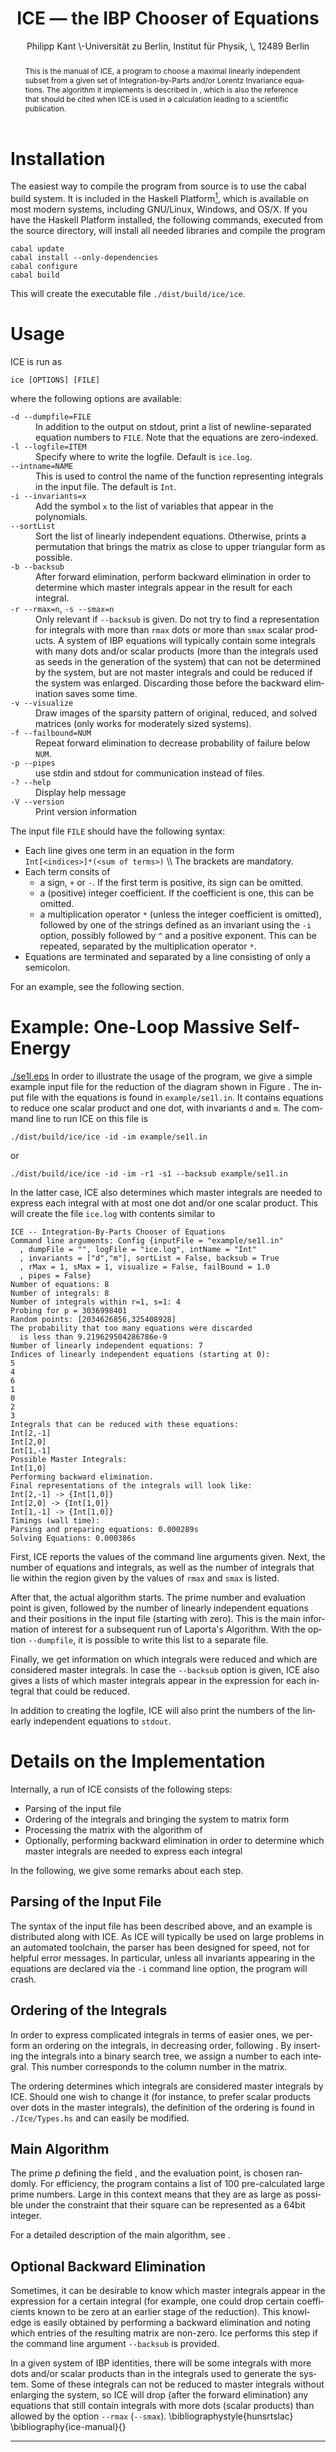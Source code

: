 #+TITLE:     ICE --- the IBP Chooser of Equations
#+AUTHOR:    Philipp Kant \\Humboldt-Universität zu Berlin, Institut für Physik, \\Newtonstraße 15, 12489 Berlin
#+EMAIL:     philipp.kant@physik.hu-berlin.de
# +DATE:      2013-09-24 Tue
#+DESCRIPTION:
#+KEYWORDS:
#+LANGUAGE:  en
#+OPTIONS:   H:3 num:t toc:nil \n:nil @:t ::t |:t ^:t -:t f:t *:t <:t
#+OPTIONS:   TeX:t LaTeX:t skip:nil d:nil todo:t pri:nil tags:not-in-toc
#+INFOJS_OPT: view:nil toc:nil ltoc:t mouse:underline buttons:0 path:http://orgmode.org/org-info.js
#+EXPORT_SELECT_TAGS: export
#+EXPORT_EXCLUDE_TAGS: noexport
#+LINK_UP:   
#+LINK_HOME: 
#+XSLT:
#+LATEX_CLASS:scrartcl
#+LATEX_HEADER: \usepackage{amsmath}
#+LATEX_HEADER: \usepackage{libertine}
#+LATEX_HEADER: \newcommand{\Fp}{\ensuremath{\mathbb{F}_p}}

#+BEGIN_abstract
This is the manual of ICE, a program to choose a maximal linearly
independent subset from a given set of Integration-by-Parts and/or
Lorentz Invariance equations.  The algorithm it implements is
described in\nbsp\cite{ice}, which is also the reference that should
be cited when ICE is used in a calculation leading to a scientific
publication.
#+END_abstract

* Installation
The easiest way to compile the program from source is to use the cabal
build system.  It is included in the Haskell
Platform[fn:http://www.haskell.org/platform/], which is available on
most modern systems, including GNU/Linux, Windows, and OS/X.  If you
have the Haskell Platform installed, the following commands, executed
from the source directory, will install all needed libraries and
compile the program
#+BEGIN_SRC shell
cabal update
cabal install --only-dependencies
cabal configure
cabal build
#+END_SRC
This will create the executable file =./dist/build/ice/ice=.
# Alternatively, there are binary executables for some systems available
# from

# http://www.physik.hu-berlin.de/pep/tools.
* Usage
ICE is run as
#+BEGIN_SRC shell
ice [OPTIONS] [FILE]
#+END_SRC
where the following options are available:
- =-d --dumpfile=FILE= :: In addition to the output on stdout, print
     a list of newline-separated equation numbers to =FILE=.  Note
     that the equations are zero-indexed.
- =-l --logfile=ITEM= :: Specify where to write the logfile.  Default is =ice.log=.
- =--intname=NAME= :: This is used to control the name of the
     function representing integrals in the input file.  The default
     is =Int=.
- =-i --invariants=x= :: Add the symbol =x= to the list of variables
     that appear in the polynomials.
- =--sortList= :: Sort the list of linearly independent equations.
     Otherwise, prints a permutation that brings the matrix as close
     to upper triangular form as possible. 
- =-b --backsub= :: After forward elimination, perform backward
     elimination in order to determine which master
     integrals appear in the result for each integral.
- =-r --rmax=n=, =-s --smax=n= :: Only relevant if =--backsub= is
     given.  Do not try to find a representation for integrals with
     more than =rmax= dots or more than =smax= scalar products.  A
     system of IBP equations will typically contain some integrals
     with many dots and/or scalar products (more than the integrals
     used as seeds in the generation of the system) that can not be
     determined by the system, but are not master integrals and could
     be reduced if the system was enlarged.  Discarding those before
     the backward elimination saves some time.
- =-v --visualize= :: Draw images of the sparsity pattern of original,
     reduced, and solved matrices (only works for moderately sized systems).
- =-f --failbound=NUM= :: Repeat forward elimination to decrease
     probability of failure below =NUM=.
- =-p --pipes= :: use stdin and stdout for communication instead of
     files.
- =-? --help= :: Display help message
- =-V --version= :: Print version information
The input file =FILE= should have the following syntax:
- Each line gives one term in an equation in the form 
  \\
  =Int[<indices>]*(<sum of terms>)=
  \\ The brackets are mandatory.
- Each term consits of
  - a sign, =+= or =-=.  If the first term is positive, its sign can
    be omitted.
  - a (positive) integer coefficient.  If the coefficient is one, this can be omitted.
  - a multiplication operator =*= (unless the integer coefficient is
    omitted), followed by one of the strings defined as an invariant
    using the =-i= option, possibly followed by =^= and a positive
    exponent.  This can be repeated, separated by the multiplication
    operator =*=.
- Equations are terminated and separated by a line consisting of only
  a semicolon.
For an example, see the following section.
* Example: One-Loop Massive Self-Energy

#+CAPTION: One-Loop massive self-energy
#+ATTR_LaTeX: width=0.25\textwidth
#+LABEL: fig:se1l
[[./se1l.eps]] 
In order to illustrate the usage of the program, we give a
simple example input file for the reduction of the diagram shown
in Figure\nbsp\ref{fig:se1l}.  The input file with the equations is found in
=example/se1l.in=.  It contains equations to reduce one scalar product
and one dot, with invariants =d= and =m=.  The command line to run ICE
on this file is
#+BEGIN_SRC shell
./dist/build/ice/ice -id -im example/se1l.in
#+END_SRC
or
#+BEGIN_SRC shell
./dist/build/ice/ice -id -im -r1 -s1 --backsub example/se1l.in
#+END_SRC
In the latter case, ICE also determines which master integrals are
needed to express each integral with at most one dot and/or one
scalar product.
This will create the file =ice.log= with contents similar to
#+BEGIN_SRC shell
ICE -- Integration-By-Parts Chooser of Equations
Command line arguments: Config {inputFile = "example/se1l.in"
  , dumpFile = "", logFile = "ice.log", intName = "Int"
  , invariants = ["d","m"], sortList = False, backsub = True
  , rMax = 1, sMax = 1, visualize = False, failBound = 1.0
  , pipes = False}
Number of equations: 8
Number of integrals: 8
Number of integrals within r=1, s=1: 4
Probing for p = 3036998401
Random points: [2034626856,325408928]
The probability that too many equations were discarded 
  is less than 9.219629504286786e-9
Number of linearly independent equations: 7
Indices of linearly independent equations (starting at 0):
5
4
6
1
0
2
3
Integrals that can be reduced with these equations:
Int[2,-1]
Int[2,0]
Int[1,-1]
Possible Master Integrals:
Int[1,0]
Performing backward elimination.
Final representations of the integrals will look like:
Int[2,-1] -> {Int[1,0]}
Int[2,0] -> {Int[1,0]}
Int[1,-1] -> {Int[1,0]}
Timings (wall time):
Parsing and preparing equations: 0.000289s
Solving Equations: 0.000386s
#+END_SRC
First, ICE reports the values of the command line arguments given.
Next, the number of equations and integrals, as well as the number of
integrals that lie within the region given by the values of =rmax=
and =smax= is listed.  

After that, the actual algorithm starts.  The prime number and
evaluation point is given, followed by the number of linearly
independent equations and their positions in the input file (starting
with zero).  This is the main information of interest for a
subsequent run of Laporta's Algorithm.  With the option =--dumpfile=,
it is possible to write this list to a separate file.

Finally, we get information on which integrals were reduced and which
are considered master integrals.  In case the =--backsub= option is
given, ICE also gives a lists of which master integrals appear in the
expression for each integral that could be reduced.

In addition to creating the logfile, ICE will also print the numbers
of the linearly independent equations to =stdout=.

* Details on the Implementation
Internally, a run of ICE consists of the following steps:
- Parsing of the input file
- Ordering of the integrals and bringing the system to matrix form
- Processing the matrix with the algorithm of\nbsp\cite{ice}
- Optionally, performing backward elimination in order to determine
  which master integrals are needed to express each integral
In the following, we give some remarks about each step.

** Parsing of the Input File
The syntax of the input file has been described above, and an example
is distributed along with ICE.  As ICE will typically be used on large
problems in an automated toolchain, the parser has been designed for
speed, not for helpful error messages.  In particular, unless all
invariants appearing in the equations are declared via the =-i=
command line option, the program will crash.
** Ordering of the Integrals
In order to express complicated integrals in terms of easier ones, we
perform an ordering on the integrals, in decreasing order,
following\nbsp\cite{Laporta:2001dd}.  By inserting the integrals into
a binary search tree, we assign a number to each integral.  This
number corresponds to the column number in the matrix.

The ordering determines which integrals are considered master
integrals by ICE.  Should one wish to change it (for instance, to
prefer scalar products over dots in the master integrals), the
definition of the ordering is found in =./Ice/Types.hs= and can easily
be modified.
** Main Algorithm
The prime \(p\) defining the field \Fp, and the evaluation point, is
chosen randomly.  For efficiency, the program contains a list of 100
pre-calculated large prime numbers.  Large in this context means that
they are as large as possible under the constraint that their square
can be represented as a 64bit integer.

For a detailed description of the main algorithm, see\nbsp\cite{ice}.
** Optional Backward Elimination
Sometimes, it can be desirable to know which master integrals appear
in the expression for a certain integral (for example, one could drop
certain coefficients known to be zero at an earlier stage of the
reduction).  This knowledge is easily obtained by performing a
backward elimination and noting which entries of the resulting matrix
are non-zero.  Ice performs this step if the command line argument
=--backsub= is provided.

In a given system of IBP identities, there will be some integrals with
more dots and/or scalar products than in the integrals used to
generate the system.  Some of these integrals can not be reduced to
master integrals without enlarging the system, so ICE will drop
(after the forward elimination) any equations that still contain
integrals with more dots (scalar products) than allowed by the option
=--rmax= (=--smax=).
\bibliographystyle{hunsrtslac}
\bibliography{ice-manual}{}

# ** Two-Loop Massive Self-Energy
# #+CAPTION: Two-Loop massive self-energy
# #+ATTR_LaTeX: width=0.25\textwidth
# #+LABEL: fig:se2l
# [[./se2l.eps]]

# The next example is a two-loop self-energy as shown
# in\nbsp\ref{fig:se2l}.  

